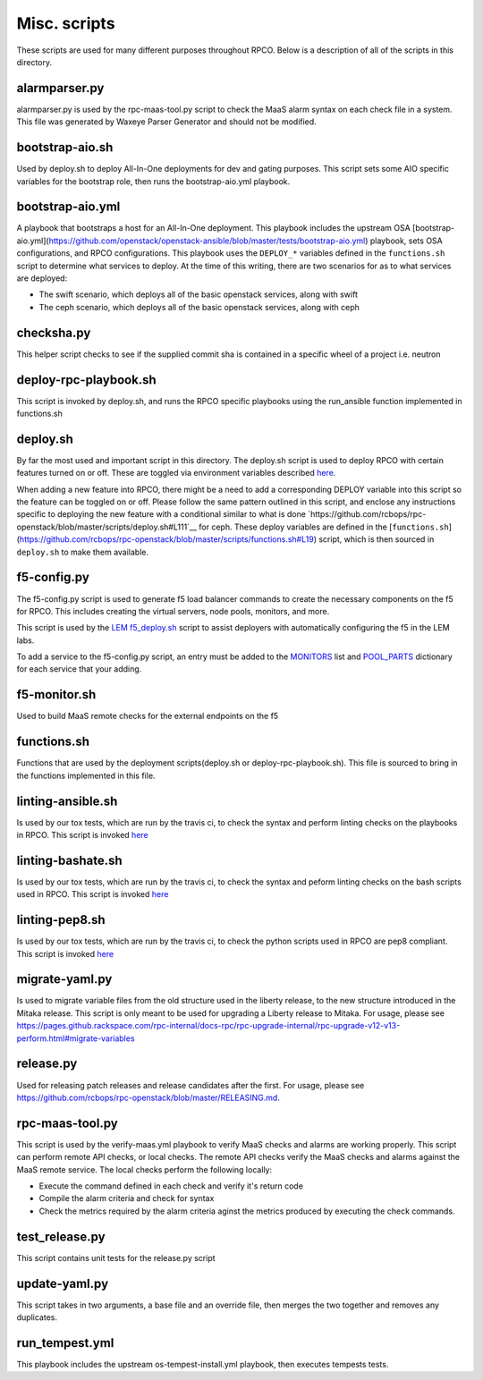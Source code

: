 Misc. scripts
=============

These scripts are used for many different purposes throughout RPCO.
Below is a description of all of the scripts in this directory.

alarmparser.py
--------------

alarmparser.py is used by the rpc-maas-tool.py script to check the MaaS
alarm syntax on each check file in a system. This file was generated by
Waxeye Parser Generator and should not be modified.

bootstrap-aio.sh
----------------

Used by deploy.sh to deploy All-In-One deployments for dev and gating purposes.
This script sets some AIO specific variables for the bootstrap role, then runs
the bootstrap-aio.yml playbook.

bootstrap-aio.yml
-----------------

A playbook that bootstraps a host for an All-In-One deployment. This playbook
includes the upstream OSA [bootstrap-aio.yml](https://github.com/openstack/openstack-ansible/blob/master/tests/bootstrap-aio.yml) playbook, sets OSA configurations, and RPCO configurations.
This playbook uses the ``DEPLOY_*`` variables defined in the ``functions.sh`` script to
determine what services to deploy. At the time of this writing, there are two scenarios
for as to what services are deployed:

* The swift scenario, which deploys all of the basic openstack services, along with swift
* The ceph scenario, which deploys all of the basic openstack services, along with ceph


checksha.py
-----------

This helper script checks to see if the supplied commit sha is contained
in a specific wheel of a project i.e. neutron

deploy-rpc-playbook.sh
----------------------

This script is invoked by deploy.sh, and runs the RPCO specific
playbooks using the run\_ansible function implemented in functions.sh

deploy.sh
---------

By far the most used and important script in this directory. The
deploy.sh script is used to deploy RPCO with certain features turned on
or off. These are toggled via environment variables described
`here <https://github.com/rcbops/rpc-openstack/tree/master#environment-variables-for-deploysh>`__.

When adding a new feature into RPCO, there might be a need to add a
corresponding DEPLOY variable into this script so the feature can be
toggled on or off. Please follow the same pattern outlined in this
script, and enclose any instructions specific to deploying the new
feature with a conditional similar to what is done
`https://github.com/rcbops/rpc-openstack/blob/master/scripts/deploy.sh#L111`__
for ceph.
These deploy variables are defined in the [``functions.sh``](https://github.com/rcbops/rpc-openstack/blob/master/scripts/functions.sh#L19) script, which
is then sourced in ``deploy.sh`` to make them available.


f5-config.py
------------

The f5-config.py script is used to generate f5 load balancer commands to
create the necessary components on the f5 for RPCO. This includes
creating the virtual servers, node pools, monitors, and more.

This script is used by the `LEM
f5\_deploy.sh <https://github.com/rcbops/rpc_lem/blob/master/lem-aide/user-tools/f5_deploy.sh>`__
script to assist deployers with automatically configuring the f5 in the
LEM labs.

To add a service to the f5-config.py script, an entry must be added to
the
`MONITORS <https://github.com/rcbops/rpc-openstack/blob/master/scripts/f5-config.py#L54>`__
list and
`POOL\_PARTS <https://github.com/rcbops/rpc-openstack/blob/master/scripts/f5-config.py#L173>`__
dictionary for each service that your adding.

f5-monitor.sh
-------------

Used to build MaaS remote checks for the external endpoints on the f5

functions.sh
------------

Functions that are used by the deployment scripts(deploy.sh or
deploy-rpc-playbook.sh). This file is sourced to bring in the functions
implemented in this file.

linting-ansible.sh
------------------

Is used by our tox tests, which are run by the travis ci, to check the
syntax and perform linting checks on the playbooks in RPCO. This script
is invoked
`here <https://github.com/rcbops/rpc-openstack/blob/master/tox.ini#L50>`__

linting-bashate.sh
------------------

Is used by our tox tests, which are run by the travis ci, to check the
syntax and peform linting checks on the bash scripts used in RPCO. This
script is invoked
`here <https://github.com/rcbops/rpc-openstack/blob/master/tox.ini#L43>`__

linting-pep8.sh
---------------

Is used by our tox tests, which are run by the travis ci, to check the
python scripts used in RPCO are pep8 compliant. This script is invoked
`here <https://github.com/rcbops/rpc-openstack/blob/master/tox.ini#L39>`__

migrate-yaml.py
---------------

Is used to migrate variable files from the old structure used in the
liberty release, to the new structure introduced in the Mitaka release.
This script is only meant to be used for upgrading a Liberty release to
Mitaka. For usage, please see
https://pages.github.rackspace.com/rpc-internal/docs-rpc/rpc-upgrade-internal/rpc-upgrade-v12-v13-perform.html#migrate-variables

release.py
----------

Used for releasing patch releases and release candidates after the
first. For usage, please see
https://github.com/rcbops/rpc-openstack/blob/master/RELEASING.md.

rpc-maas-tool.py
----------------

This script is used by the verify-maas.yml playbook to verify MaaS
checks and alarms are working properly. This script can perform remote
API checks, or local checks. The remote API checks verify the MaaS
checks and alarms against the MaaS remote service. The local checks
perform the following locally:

-  Execute the command defined in each check and verify it's return code
-  Compile the alarm criteria and check for syntax
-  Check the metrics required by the alarm criteria aginst the metrics
   produced by executing the check commands.

test\_release.py
----------------

This script contains unit tests for the release.py script

update-yaml.py
--------------

This script takes in two arguments, a base file and an override file,
then merges the two together and removes any duplicates.

run_tempest.yml
---------------

This playbook includes the upstream os-tempest-install.yml playbook, then
executes tempests tests.
